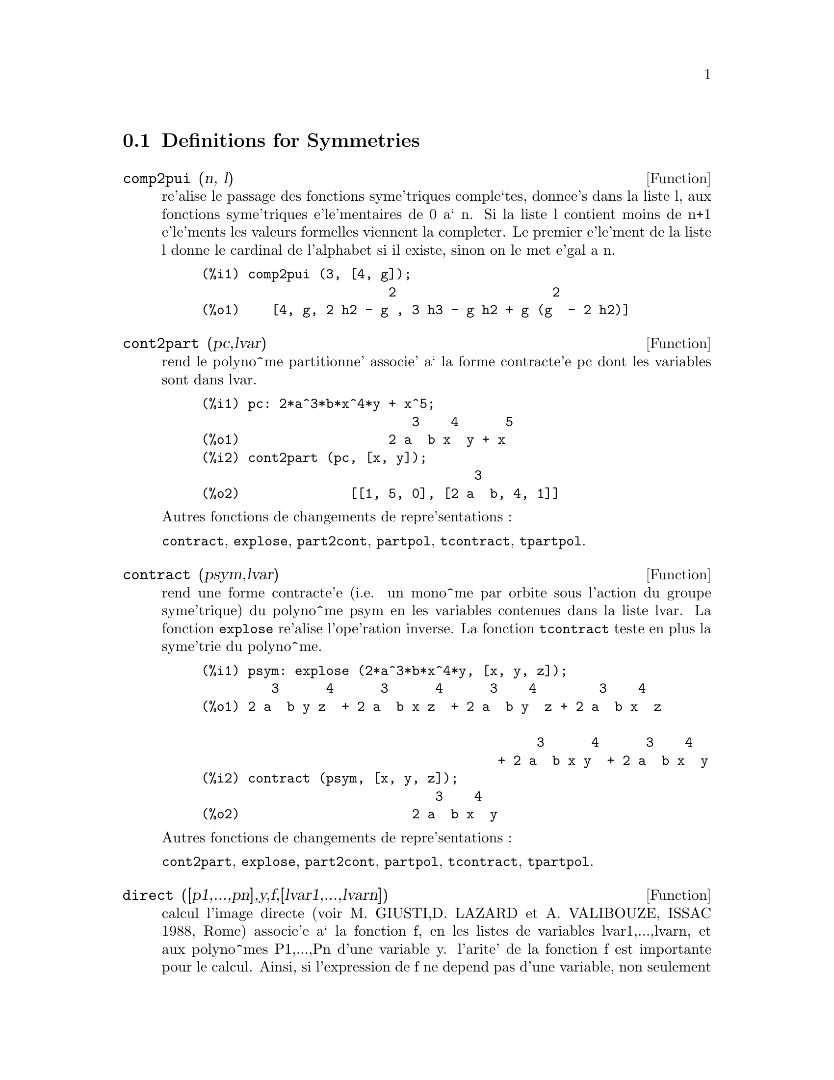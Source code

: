 @c end concepts Symmetries
@menu
* Definitions for Symmetries::  
@end menu

@node Definitions for Symmetries,  , Symmetries, Symmetries
@section Definitions for Symmetries

@defun comp2pui (n, l)
re'alise le passage des fonctions syme'triques
comple`tes, donnee's dans la liste l, aux fonctions 
syme'triques e'le'mentaires de 0 a` n. Si la liste
l contient moins de n+1 e'le'ments les valeurs formelles viennent
la completer. Le premier e'le'ment de la liste l donne le cardinal
de l'alphabet si il existe, sinon on le met e'gal a n.

@c GENERATED FROM THE FOLLOWING
@c comp2pui (3, [4, g]);
@example
(%i1) comp2pui (3, [4, g]);
                        2                    2
(%o1)    [4, g, 2 h2 - g , 3 h3 - g h2 + g (g  - 2 h2)]
@end example

@end defun

@defun cont2part (pc,lvar)
rend le polyno^me partitionne' associe' 
a` la forme  contracte'e pc dont les variables sont dans lvar.

@c GENERATED FROM THE FOLLOWING
@c pc: 2*a^3*b*x^4*y + x^5;
@c cont2part (pc, [x, y]);
@example
(%i1) pc: 2*a^3*b*x^4*y + x^5;
                           3    4      5
(%o1)                   2 a  b x  y + x
(%i2) cont2part (pc, [x, y]);
                                   3
(%o2)              [[1, 5, 0], [2 a  b, 4, 1]]
@end example

@noindent
Autres fonctions de changements de repre'sentations :

@code{contract}, @code{explose}, @code{part2cont}, @code{partpol}, @code{tcontract}, @code{tpartpol}.


@end defun

@defun contract (psym,lvar)
rend une forme contracte'e (i.e. un mono^me
par orbite sous l'action du groupe syme'trique) du polyno^me psym
en les variables contenues dans la liste lvar. La fonction @code{explose}
re'alise l'ope'ration inverse. La fonction @code{tcontract} teste en plus
la syme'trie du polyno^me.

@c GENERATED FROM THE FOLLOWING
@c psym: explose (2*a^3*b*x^4*y, [x, y, z]);
@c contract (psym, [x, y, z]);
@example
(%i1) psym: explose (2*a^3*b*x^4*y, [x, y, z]);
         3      4      3      4      3    4        3    4
(%o1) 2 a  b y z  + 2 a  b x z  + 2 a  b y  z + 2 a  b x  z

                                           3      4      3    4
                                      + 2 a  b x y  + 2 a  b x  y
(%i2) contract (psym, [x, y, z]);
                              3    4
(%o2)                      2 a  b x  y
@end example

@noindent
Autres fonctions de changements de repre'sentations :

@code{cont2part}, @code{explose}, @code{part2cont}, @code{partpol}, @code{tcontract}, @code{tpartpol}.


@end defun

@defun direct ([p1,...,pn],y,f,[lvar1,...,lvarn])
calcul l'image
directe (voir M. GIUSTI,D. LAZARD et A. VALIBOUZE, ISSAC 1988, Rome)
associe'e a` la fonction f, en les listes de variables lvar1,...,lvarn,
et aux polyno^mes P1,...,Pn d'une variable y. l'arite' de la fonction
f est importante pour le calcul. Ainsi, si l'expression de f ne depend
pas d'une variable, non seulement il est inutile de donner cette
variable mais cela diminue conside'rablement lees calculs si on ne le
fait pas.

@c GENERATED FROM THE FOLLOWING
@c direct ([z^2  - e1* z + e2, z^2  - f1* z + f2],
@c               z, b*v + a*u, [[u, v], [a, b]]);
@c ratsimp (%);
@c ratsimp (direct ([z^3-e1*z^2+e2*z-e3,z^2  - f1* z + f2],
@c               z, b*v + a*u, [[u, v], [a, b]]));
@example
(%i1) direct ([z^2  - e1* z + e2, z^2  - f1* z + f2],
              z, b*v + a*u, [[u, v], [a, b]]);
       2
(%o1) y  - e1 f1 y

                                 2            2             2   2
                  - 4 e2 f2 - (e1  - 2 e2) (f1  - 2 f2) + e1  f1
                + -----------------------------------------------
                                         2
(%i2) ratsimp (%);
              2                2                   2
(%o2)        y  - e1 f1 y + (e1  - 4 e2) f2 + e2 f1
(%i3) ratsimp (direct ([z^3-e1*z^2+e2*z-e3,z^2  - f1* z + f2],
              z, b*v + a*u, [[u, v], [a, b]]));
       6            5         2                        2    2   4
(%o3) y  - 2 e1 f1 y  + ((2 e1  - 6 e2) f2 + (2 e2 + e1 ) f1 ) y

                          3                               3   3
 + ((9 e3 + 5 e1 e2 - 2 e1 ) f1 f2 + (- 2 e3 - 2 e1 e2) f1 ) y

         2       2        4    2
 + ((9 e2  - 6 e1  e2 + e1 ) f2

                    2       2       2                   2    4
 + (- 9 e1 e3 - 6 e2  + 3 e1  e2) f1  f2 + (2 e1 e3 + e2 ) f1 )

  2          2                      2     3          2
 y  + (((9 e1  - 27 e2) e3 + 3 e1 e2  - e1  e2) f1 f2

                 2            2    3                5
 + ((15 e2 - 2 e1 ) e3 - e1 e2 ) f1  f2 - 2 e2 e3 f1 ) y

           2                   3           3     2   2    3
 + (- 27 e3  + (18 e1 e2 - 4 e1 ) e3 - 4 e2  + e1  e2 ) f2

         2      3                   3    2   2
 + (27 e3  + (e1  - 9 e1 e2) e3 + e2 ) f1  f2

                   2    4        2   6
 + (e1 e2 e3 - 9 e3 ) f1  f2 + e3  f1
@end example

Recherche du polyno^me dont les racines sont les somme a+u ou a est
racine de z^2  - e1* z + e2 et u est racine de z^2  - f1* z + f2

@c GENERATED FROM THE FOLLOWING
@c ratsimp (direct ([z^2  - e1* z + e2, z^2  - f1* z + f2],
@c                           z, a + u, [[u], [a]]));
@example
(%i1) ratsimp (direct ([z^2  - e1* z + e2, z^2  - f1* z + f2],
                          z, a + u, [[u], [a]]));
       4                    3             2
(%o1) y  + (- 2 f1 - 2 e1) y  + (2 f2 + f1  + 3 e1 f1 + 2 e2

     2   2                              2               2
 + e1 ) y  + ((- 2 f1 - 2 e1) f2 - e1 f1  + (- 2 e2 - e1 ) f1

                  2                     2            2
 - 2 e1 e2) y + f2  + (e1 f1 - 2 e2 + e1 ) f2 + e2 f1  + e1 e2 f1

     2
 + e2
@end example

@code{direct} peut prendre deux drapeaux possibles : @code{elementaires} et
@code{puissances} (valeur par de'faut) qui permettent de de'composer
les polyno^mes syme'triques apparaissant dans ce calcul par
les fonctions syme'triques e'le'mentaires ou les fonctions puissances
respectivement.

Fonctions de @code{sym} utilis'ees dans cette fonction :

@code{multi_orbit} (donc @code{orbit}), @code{pui_direct}, @code{multi_elem}
(donc @code{elem}), @code{multi_pui} (donc @code{pui}), @code{pui2ele}, @code{ele2pui}
(si le drapeau @code{direct} est a` @code{puissances}).

@end defun

@defun ele2comp (m , l)
passe des fonctions syme'triques e'le'mentaires
aux fonctions comple`tes. Similaire a` @code{comp2ele} et @code{comp2pui}.

Autres fonctions de changements de bases :

@code{comp2ele}, @code{comp2pui}, @code{ele2pui}, @code{elem}, @code{mon2schur}, @code{multi_elem},
@code{multi_pui}, @code{pui}, @code{pui2comp}, @code{pui2ele}, @code{puireduc}, @code{schur2comp}.

@end defun

@defun ele2polynome (l,z)
donne le polyno^me en z dont les fonctions
syme'triques e'le'mentaires des racines sont dans la liste l.
l=[n,e1,...,en] ou` n est le degre' du polyno^me et ei la i-ie`me
fonction syme'trique e'le'mentaire.

@c GENERATED FROM THE FOLLOWING
@c ele2polynome ([2, e1, e2], z);
@c polynome2ele (x^7 - 14*x^5 + 56*x^3  - 56*x + 22, x);
@c ele2polynome ([7, 0, -14, 0, 56, 0, -56, -22], x);
@example
(%i1) ele2polynome ([2, e1, e2], z);
                          2
(%o1)                    z  - e1 z + e2
(%i2) polynome2ele (x^7 - 14*x^5 + 56*x^3  - 56*x + 22, x);
(%o2)          [7, 0, - 14, 0, 56, 0, - 56, - 22]
(%i3) ele2polynome ([7, 0, -14, 0, 56, 0, -56, -22], x);
                  7       5       3
(%o3)            x  - 14 x  + 56 x  - 56 x + 22
@end example

@noindent
   
  la re'ciproque : POLYNOME2ELE(p,z)

Autres fonctions a` voir :

@code{polynome2ele}, @code{pui2polynome}.


@end defun

@defun ele2pui (m, l)
passe des fonctions syme'triques e'le'mentaires
aux fonctions comple`tes. Similaire a` @code{comp2ele} et @code{comp2pui}.

Autres fonctions de changements de bases :

@code{comp2ele}, @code{comp2pui}, @code{ele2comp}, @code{elem}, @code{mon2schur}, @code{multi_elem},
@code{multi_pui}, @code{pui}, @code{pui2comp}, @code{pui2ele}, @code{puireduc}, @code{schur2comp}.

@end defun

@defun elem (ele,sym,lvar)
de'compose le polyno^me syme'trique sym, en les variables
contenues de la liste lvar, par les fonctions syme'triques e'le'mentaires
contenues dans la liste ele. Si le premier e'le'ment de ele est donne'
ce sera le cardinal de l'alphabet sinon on prendra le degre' du polyno^me
sym. Si il manque des valeurs a` la liste ele des valeurs formelles
du type "ei" sont rajoute'es. Le polyno^me sym peut etre donne'
sous 3 formes diffe'rentes : contracte'e (@code{elem} doit alors valoir 1 sa valeur
par de'faut), partitionne'e (@code{elem} doit alors valoir 3) ou e'tendue (i.e. le
polyno^me en entier) (@code{elem} doit alors valoir 2). L'utilsation
de la fonction @code{pui} se re'alise sur le me^me mode`le.

Sur un alphabet de cardinal 3 avec e1, la premie`re fonction syme'trique
e'le'mentaire, valant 7, le polyno^me syme'trique en 3 variables dont
la forme contracte'e (ne de'pendant ici que de deux de ses variables)
est x^4-2*x*y se de'compose ainsi en les fonctions syme'triques 
e'le'mentaires :

@c GENERATED FROM THE FOLLOWING
@c elem ([3, 7], x^4 - 2*x*y, [x, y]);
@c ratsimp (%);
@example
(%i1) elem ([3, 7], x^4 - 2*x*y, [x, y]);
(%o1) 7 (e3 - 7 e2 + 7 (49 - e2)) + 21 e3

                                         + (- 2 (49 - e2) - 2) e2
(%i2) ratsimp (%);
                              2
(%o2)             28 e3 + 2 e2  - 198 e2 + 2401
@end example

@noindent
Autres fonctions de changements de bases :

@code{comp2ele}, @code{comp2pui}, @code{ele2comp}, @code{ele2pui},
@code{mon2schur}, @code{multi_elem}, @code{multi_pui},
@code{pui}, @code{pui2comp}, @code{pui2ele}, @code{puireduc}, @code{schur2comp}.


@end defun

@defun explose (pc,lvar)
rend le polyno^me syme'trique associe' a` la forme 
contracte'e pc. La liste lvar contient les variables.

@c GENERATED FROM THE FOLLOWING
@c explose (a*x + 1, [x, y, z]);
@example
(%i1) explose (a*x + 1, [x, y, z]);
(%o1)                  a z + a y + a x + 1
@end example

@noindent
Autres fonctions de changements de repre'sentations :

@code{contract}, @code{cont2part}, @code{part2cont}, @code{partpol}, @code{tcontract}, @code{tpartpol}.

@end defun

@defun kostka (part1,part2)
e'crite par P. ESPERET) calcule le nombre de
kostka associe' aux partition part1 et part2

@c GENERATED FROM THE FOLLOWING
@c kostka ([3, 3, 3], [2, 2, 2, 1, 1, 1]);
@example
(%i1) kostka ([3, 3, 3], [2, 2, 2, 1, 1, 1]);
(%o1)                           6
@end example

@end defun

@defun lgtreillis (n,m)
rend la liste des partitions de poids n et de longueur m.

@c GENERATED FROM THE FOLLOWING
@c lgtreillis (4, 2);
@example
(%i1) lgtreillis (4, 2);
(%o1)                   [[3, 1], [2, 2]]
@end example

Voir e'galement : @code{ltreillis}, @code{treillis} et @code{treinat}.


@end defun

@defun ltreillis (n,m)
rend la liste des partitions de poids n et de longueur 
infe'rieure ou e'gale a` m.

@c GENERATED FROM THE FOLLOWING
@c ltreillis (4, 2);
@example
(%i1) ltreillis (4, 2);
(%o1)               [[4, 0], [3, 1], [2, 2]]
@end example

@noindent
Voir e'galement : @code{lgtreillis}, @code{treillis} et @code{treinat}.

@end defun

@defun mon2schur (l)
la liste l repre'sente la fonction de Schur S_l :
 On a l=[i1,i2,...,iq]
avec i1 <= i2 <= ... <= iq . La fonction de Schur est S_[i1,i2...,iq]
est le mineur de la matrice infinie (h_@{i-j@}) i>=1, j>=1 compose'
des q premie`res lignes et des colonnes i1+1,i2+2,...,iq+q.

On e'crit cette fonction de Schur en fonction des
formes monomiales en utilisant les fonctions @code{treinat} et @code{kostka}. La forme
rendue est un polyno^me syme'trique dans une de ses repre'sentations
contracte'es avec les variables x1, x2, ...
 
@c GENERATED FROM THE FOLLOWING
@c mon2schur ([1, 1, 1]);
@c mon2schur ([3]);
@c mon2schur ([1, 2]);
@example
(%i1) mon2schur ([1, 1, 1]);
(%o1)                       x1 x2 x3
(%i2) mon2schur ([3]);
                                  2        3
(%o2)                x1 x2 x3 + x1  x2 + x1
(%i3) mon2schur ([1, 2]);
                                      2
(%o3)                  2 x1 x2 x3 + x1  x2
@end example

@noindent
ce qui veut dire que pour 3 variables cela donne :

@c UM, FROM WHAT ARGUMENTS WAS THE FOLLOWING GENERATED ??
@example
   2 x1 x2 x3 + x1^2 x2 + x2^2 x1 + x1^2 x3 + x3^2 x1
    + x2^2 x3 + x3^2 x2
@end example

@noindent
Autres fonctions de changements de bases :

@code{comp2ele}, @code{comp2pui}, @code{ele2comp}, @code{ele2pui}, @code{elem}, @code{multi_elem},
@code{multi_pui}, @code{pui}, @code{pui2comp}, @code{pui2ele}, @code{puireduc}, @code{schur2comp}.

@end defun

@defun multi_elem (l_elem,multi_pc,l_var)
de'compose un polyno^me 
multi-syme'trique sous la forme multi-contracte'e multi_pc en les groupes
de variables contenue dans la liste de listes l_var sur les
groupes de fonctions syme'triques e'le'mentaires contenues dans l_elem.

@c GENERATED FROM THE FOLLOWING
@c multi_elem ([[2, e1, e2], [2, f1, f2]], a*x + a^2 + x^3, [[x, y], [a, b]]);
@c ratsimp (%);
@example
(%i1) multi_elem ([[2, e1, e2], [2, f1, f2]], a*x + a^2 + x^3, [[x, y], [a, b]]);
                                                  3
(%o1)         - 2 f2 + f1 (f1 + e1) - 3 e1 e2 + e1
(%i2) ratsimp (%);
                         2                       3
(%o2)         - 2 f2 + f1  + e1 f1 - 3 e1 e2 + e1
@end example

Autres fonctions de changements de bases :

@code{comp2ele}, @code{comp2pui}, @code{ele2comp}, @code{ele2pui}, @code{elem},
@code{mon2schur}, @code{multi_pui}, @code{pui}, @code{pui2comp}, @code{pui2ele},
@code{puireduc}, @code{schur2comp}.

@end defun

@defun multi_orbit (p,[lvar1, lvar2,...,lvarp])
P est un polyno^me en l'ensemble
des variables contenues dans les listes lvar1, lvar2 ... lvarp. 
Cette fonction rame`ne l'orbite du polyno^me P sous l'action du produit 
des groupes syme'triques des ensembles de variables repre'sente's par 
ces p @code{listes}.

@c GENERATED FROM THE FOLLOWING
@c multi_orbit (a*x + b*y, [[x, y], [a, b]]);
@c multi_orbit (x + y + 2*a, [[x, y], [a, b, c]]);
@example
(%i1) multi_orbit (a*x + b*y, [[x, y], [a, b]]);
(%o1)                [b y + a x, a y + b x]
(%i2) multi_orbit (x + y + 2*a, [[x, y], [a, b, c]]);
(%o2)        [y + x + 2 c, y + x + 2 b, y + x + 2 a]
@end example

@noindent
Voir e'galement : @code{orbit} pour l'action d'un seul groupe syme'trique

@end defun

@defun multi_pui
 est a` la fonction @code{pui} ce que la fonction @code{multi_elem} est
a` la fonction @code{elem}.

@c GENERATED FROM THE FOLLOWING
@c multi_pui ([[2, p1, p2], [2, t1, t2]], a*x + a^2 + x^3, [[x, y], [a, b]]);
@example
(%i1) multi_pui ([[2, p1, p2], [2, t1, t2]], a*x + a^2 + x^3, [[x, y], [a, b]]);
                                            3
                                3 p1 p2   p1
(%o1)              t2 + p1 t1 + ------- - ---
                                   2       2
@end example

@end defun

@defun multinomial (r,part)
ou` r est le poids de la partition part. Cette
fonction rame`ne le coefficient multinomial associe' : si les
parts de la partitions part sont i1, i2, ..., ik, le re'sultat de
@code{multinomial} est r!/(i1!i2!...ik!).


@end defun

@defun multsym (ppart1, ppart2,n)
re'alise le produit de deux polyno^mes
syme'triques de N variables en ne travaillant que modulo l'action du
groupe syme'trique d'ordre N. Les polyno^mes sont dans leur repre'sentation
partitionne'e. 

Soient les 2 polyno^mes syme'triques en x, y : 3*(x+y) + 2*x*y et 5*(x^2+y^2)
dont les formes partitionne'es sont respectivement [[3,1],[2,1,1]] et [[5,2]],
alors leur produit sera donne' par :

@c GENERATED FROM THE FOLLOWING
@c multsym ([[3, 1], [2, 1, 1]], [[5, 2]], 2);
@example
(%i1) multsym ([[3, 1], [2, 1, 1]], [[5, 2]], 2);
(%o1)         [[10, 3, 1], [15, 3, 0], [15, 2, 1]]
@end example

@noindent
soit 10*(x^3*y+y^3*x)+15*(x^2*y +y^2*x) +15(x^3+y^3)

Fonctions de changements de repre'sentations d'un polyno^me syme'trique :

@code{contract}, @code{cont2part}, @code{explose}, @code{part2cont},
@code{partpol}, @code{tcontract}, @code{tpartpol}.

@end defun

@defun orbit (p,lvar)
calcul l'orbite du polyno^me P en les variables de la liste
lvar sous l'action du groupe syme'trique de l'ensemble des variables contenues
dans la liste lvar.
 
@c GENERATED FROM THE FOLLOWING
@c orbit (a*x + b*y, [x, y]);
@c orbit (2*x + x^2, [x, y]);
@example
(%i1) orbit (a*x + b*y, [x, y]);
(%o1)                [a y + b x, b y + a x]
(%i2) orbit (2*x + x^2, [x, y]);
                        2         2
(%o2)                 [y  + 2 y, x  + 2 x]
@end example

@noindent
Voir e'galement : @code{multi_orbit} pour l'action d'un produit de groupes 
syme'triques sur un polyno^me.


@end defun

@defun part2cont (ppart,lvar)
passe de la forme partitionne'e a` la forme contracte'e
d'un polyno^me syme'trique. La forme contracte'e est rendue avec les variables
contenues dans lvar.

@c GENERATED FROM THE FOLLOWING
@c part2cont ([[2*a^3*b, 4, 1]], [x, y]);
@example
(%i1) part2cont ([[2*a^3*b, 4, 1]], [x, y]);
                              3    4
(%o1)                      2 a  b x  y
@end example

@noindent
Autres fonctions de changements de repre'sentations :

@code{contract}, @code{cont2part}, @code{explose}, @code{partpol}, @code{tcontract}, @code{tpartpol}.


@end defun

@defun partpol (psym, lvar)
psym est un polyno^me syme'trique en les variables 
de lvar. Cette fonction rame`ne sa repre'sentation partitionne'e.

@c GENERATED FROM THE FOLLOWING
@c partpol (-a*(x + y) + 3*x*y, [x, y]);
@example
(%i1) partpol (-a*(x + y) + 3*x*y, [x, y]);
(%o1)               [[3, 1, 1], [- a, 1, 0]]
@end example

@noindent
Autres fonctions de changements de repre'sentations :

@code{contract}, @code{cont2part}, @code{explose}, @code{part2cont}, @code{tcontract}, @code{tpartpol}.

@end defun

@defun permut (l)
rame`ne la liste des permutations de la liste l.


@end defun

@defun polynome2ele (p,x)
donne la liste l=[n,e1,...,en] ou` n est le degre'
du polyno^me p en la variable x et ei la i-ieme fonction syme'trique 
e'le'mentaire des racines de p.

@c GENERATED FROM THE FOLLOWING
@c polynome2ele (x^7 - 14*x^5 + 56*x^3 - 56*x + 22, x);
@c ele2polynome ([7, 0, -14, 0, 56, 0, -56, -22], x);
@example
(%i1) polynome2ele (x^7 - 14*x^5 + 56*x^3 - 56*x + 22, x);
(%o1)          [7, 0, - 14, 0, 56, 0, - 56, - 22]
(%i2) ele2polynome ([7, 0, -14, 0, 56, 0, -56, -22], x);
                  7       5       3
(%o2)            x  - 14 x  + 56 x  - 56 x + 22
@end example

@noindent
La re'ciproque : @code{ele2polynome (l,x)}

@end defun

@defun prodrac (l,k)
L est une liste contenant les fonctions syme'triques 
e'le'mentaires sur un ensemble A. PRODRAC rend le polyno^me dont
les racines sont les produits K a` K des e'le'ments de A.


@end defun

@c HMM, pui IS A VARIABLE AS WELL
@defun pui (pui,sym,lvar)
de'compose le polyno^me syme'trique sym, en les variables
contenues de la liste lvar, par les fonctions puissances
contenues dans la liste pui. Si le premier e'le'ment de pui est donne'
ce sera le cardinal de l'alphabet sinon on prendra le degre' du polyno^me
sym. Si il manque des valeurs a` la liste pui, des valeurs formelles
du type "pi" sont rajoute'es. Le polyno^me sym peut etre donne'
sous 3 formes diffe'rentes : contracte'e (@code{pui} doit alors valoir 1 sa valeur
par de'faut), partitionne'e (@code{pui} doit alors valoir 3) ou e'tendue (i.e. le
polyno^me en entier) (@code{pui} doit alors valoir 2). La fonction @code{elem}
s'utilise de la me^me manie`re.

@c GENERATED FROM THE FOLLOWING
@c pui;
@c pui ([3, a, b], u*x*y*z, [x, y, z]);
@c ratsimp (%);
@example
(%i1) pui;
(%o1)                           1
(%i2) pui ([3, a, b], u*x*y*z, [x, y, z]);
                       2
                   a (a  - b) u   (a b - p3) u
(%o2)              ------------ - ------------
                        6              3
(%i3) ratsimp (%);
                                       3
                      (2 p3 - 3 a b + a ) u
(%o3)                 ---------------------
                                6
@end example

@noindent
Autres fonctions de changements de bases :

@code{comp2ele}, @code{comp2pui}, @code{ele2comp}, @code{ele2pui}, @code{elem}, @code{mon2schur},
@code{multi_elem}, @code{multi_pui}, @code{pui2comp}, @code{pui2ele}, @code{puireduc},
@code{schur2comp}.

@end defun

@defun pui2comp (n,lpui)
rend la liste des N premie`res fonctions comple`tes
(avec en te^te le cardinal) en fonction des fonctions puissance donne'es dans
la liste @var{lpui}. Si la liste @var{lpui} est vide le cardinal est N sinon 
c'est son premier e'le'ment similaire a` @code{comp2ele} et @code{comp2pui}.

@c GENERATED FROM THE FOLLOWING
@c pui2comp (2, []);
@c pui2comp (3, [2, a1]);
@c ratsimp (%);
@example
(%i1) pui2comp (2, []);
                                       2
                                p2 + p1
(%o1)                   [2, p1, --------]
                                   2
(%i2) pui2comp (3, [2, a1]);
                                            2
                                 a1 (p2 + a1 )
                         2  p3 + ------------- + a1 p2
                  p2 + a1              2
(%o2)     [2, a1, --------, --------------------------]
                     2                  3
(%i3) ratsimp (%);
                            2                     3
                     p2 + a1   2 p3 + 3 a1 p2 + a1
(%o3)        [2, a1, --------, --------------------]
                        2               6
@end example

@noindent
Autres fonctions de changements de bases :

@code{comp2ele}, @code{comp2pui}, @code{ele2comp}, @code{ele2pui}, @code{elem},
@code{mon2schur}, @code{multi_elem}, @code{multi_pui}, @code{pui}, @code{pui2ele},
@code{puireduc}, @code{schur2comp}.

@end defun

@defun pui2ele (n,lpui)
re'alise le passage des fonctions puissances aux
fonctions syme'triques e'le'mentaires.
Si le drapeau @code{pui2ele} est @code{girard}, on re'cupe`re la liste des fonctions 
syme'triques e'le'mentaires de 1 a` N, et s'il est e'gal a`  @code{close}, 
la Nie`me fonction syme'trique e'le'mentaire.

Autres fonctions de changements de bases :

@code{comp2ele}, @code{comp2pui}, @code{ele2comp}, @code{ele2pui}, @code{elem},
@code{mon2schur}, @code{multi_elem}, @code{multi_pui}, @code{pui}, @code{pui2comp},
@code{puireduc}, @code{schur2comp}.

@end defun

@defun pui2polynome (x,lpui)
calcul le polyno^me en X dont les fonctions puissances
des racines sont donne'es dans la liste @var{lpui}.

@c GENERATED FROM THE FOLLOWING
@c polynome2ele (x^3 - 4*x^2 + 5*x - 1, x);
@c ele2pui (3, %);
@c pui2polynome (x, %);
@example
(%i1) pui;
(%o1)                           1
(%i2) kill(labels);
(%o0)                         done
(%i1) polynome2ele (x^3 - 4*x^2 + 5*x - 1, x);
(%o1)                     [3, 4, 5, 1]
(%i2) ele2pui (3, %);
(%o2)                     [3, 4, 6, 7]
(%i3) pui2polynome (x, %);
                        3      2
(%o3)                  x  - 4 x  + 5 x - 1
@end example

@noindent
Autres fonctions a` voir :
@code{polynome2ele}, @code{ele2polynome}.

@end defun

@defun pui_direct (orbite,[lvar1,...,lvarn],[d1,d2,...,dn])

Soit f un polynome en n blocs de variables lvar1,...,lvarn.
Soit ci le nombre de variables dans lvari . Et SC le produit des n
groupes syme'triques de degre' c1,...,cn. Ce groupe agit
naturellement sur f
La liste @var{orbite} est l'orbite, note'e SC(f), de la fonction f sous 
l'action de SC. (Cette liste peut e^tre obtenue avec la fonction : 
@code{multi_orbit}).
Les di sont des entiers tels que c1<=d1, c2<=d2,...,cn<=dn.
Soit SD le produit des groupes syme'triques S_d1 x S_d2 x...x S_dn.

la fonction pui_direct rame`ne les N premie`res fonctions puissances de SD(f)
de'duites des fonctions puissances de SC(f) ou` N est le cardinal de SD(f).

Le re'sultat est rendue sous forme multi-contracte'e par rapport a SD.
i.e. on ne conserve qu'un e'le'ment par orbite sous l'action de SD).

@c GENERATED FROM THE FOLLOWING
@c l: [[x, y], [a, b]];
@c pui_direct (multi_orbit (a*x + b*y, l), l, [2, 2]);
@c pui_direct (multi_orbit (a*x + b*y, l), l, [3, 2]);
@c pui_direct ([y + x + 2*c, y + x + 2*b, y + x + 2*a], [[x, y], [a, b, c]], [2, 3]);
@example
(%i1) l: [[x, y], [a, b]];
(%o1)                   [[x, y], [a, b]]
(%i2) pui_direct (multi_orbit (a*x + b*y, l), l, [2, 2]);
                                       2  2
(%o2)               [a x, 4 a b x y + a  x ]
(%i3) pui_direct (multi_orbit (a*x + b*y, l), l, [3, 2]);
                             2  2     2    2        3  3
(%o3) [2 a x, 4 a b x y + 2 a  x , 3 a  b x  y + 2 a  x , 

    2  2  2  2      3    3        4  4
12 a  b  x  y  + 4 a  b x  y + 2 a  x , 

    3  2  3  2      4    4        5  5
10 a  b  x  y  + 5 a  b x  y + 2 a  x , 

    3  3  3  3       4  2  4  2      5    5        6  6
40 a  b  x  y  + 15 a  b  x  y  + 6 a  b x  y + 2 a  x ]
(%i4) pui_direct ([y + x + 2*c, y + x + 2*b, y + x + 2*a], [[x, y], [a, b, c]], [2, 3]);
                             2              2
(%o4) [3 x + 2 a, 6 x y + 3 x  + 4 a x + 4 a , 

                 2                   3        2       2        3
              9 x  y + 12 a x y + 3 x  + 6 a x  + 12 a  x + 8 a ]
@end example
@c THIS NEXT FUNCTION CALL TAKES A VERY LONG TIME (SEVERAL MINUTES)
@c SO LEAVE IT OUT TIL PROCESSORS GET A LITTLE FASTER ...
@c pui_direct ([y + x + 2*c, y + x + 2*b, y + x + 2*a], [[x, y], [a, b, c]], [3, 4]);

@end defun

@defun puireduc (n,lpui)
@var{lpui} est une liste dont le premier e'le'ment est un entier
M. PUIREDUC donne les N premie`res fonctions puissances en fonction 
des M premie`res.

@c GENERATED FROM THE FOLLOWING
@c puireduc (3, [2]);
@example
(%i1) puireduc (3, [2]);
                                         2
                                   p1 (p1  - p2)
(%o1)          [2, p1, p2, p1 p2 - -------------]
                                         2
(%i2) ratsimp (%);
                                           3
                               3 p1 p2 - p1
(%o2)              [2, p1, p2, -------------]
                                     2
@end example

@end defun

@defun resolvante (p,x,f,[x1,...,xd])
calcule la re'solvante du polyno^me p
de la variable x et de degre' n >= d par la fonction f exprime'e en
les variables x1,...,xd. Il est important pour l'efficacite' des
calculs de ne pas mettre dans la liste [x1,...,xd] les variables
n'intervenant pas dans la fonction de transformation f.

Afin de rendre plus efficaces les calculs on peut mettre des drapeaux
a` la variable @code{resolvante} afin que des algorithmes ade'quates soient
utilise's :

Si la fonction f est 
   unitaire :
@itemize @bullet
@item
un polyno^me d'une variable,
@item
  line'aire ,
@item
  alterne'e,
@item
  une somme de variables,
@item
  syme'trique en les variables qui apparaissent dans son expression,
@item
  un produit de variables,
@item
la fonction de la re'solvante de Cayley (utilisable qu'en degre' 5)

@example
(x1*x2+x2*x3+x3*x4+x4*x5+x5*x1 -
     (x1*x3+x3*x5+x5*x2+x2*x4+x4*x1))^2
@end example

  generale,
@end itemize
le drapeau de @code{resolvante} pourra e^tre respectivement :
@itemize @bullet
@item
  unitaire,
@item
  lineaire,
@item
  alternee,
@item
  somme,
@item
  produit,
@item
  cayley,
@item
  generale.
@end itemize

@c GENERATED FROM THE FOLLOWING
@c resolvante: unitaire$
@c resolvante (x^7 - 14*x^5 + 56*x^3 - 56*x + 22, x, x^3 - 1, [x]);
@c resolvante: lineaire$
@c resolvante (x^4 - 1, x, x1 + 2*x2 + 3*x3, [x1, x2, x3]);
@c resolvante: general$
@c resolvante (x^4 - 1, x, x1 + 2*x2 + 3*x3, [x1, x2, x3]);
@c resolvante (x^4 - 1, x, x1 + 2*x2 + 3*x3, [x1, x2, x3, x4]);
@c direct ([x^4 - 1], x, x1 + 2*x2 + 3*x3, [[x1, x2, x3]]);
@c resolvante :lineaire$
@c resolvante (x^4 - 1, x, x1 + x2 + x3, [x1, x2, x3]);
@c resolvante: symetrique$
@c resolvante (x^4 - 1, x, x1 + x2 + x3, [x1, x2, x3]);
@c resolvante (x^4 + x + 1, x, x1 - x2, [x1, x2]);
@c resolvante: alternee$
@c resolvante (x^4 + x + 1, x, x1 - x2, [x1, x2]);
@c resolvante: produit$
@c resolvante (x^7 - 7*x + 3, x, x1*x2*x3, [x1, x2, x3]);
@c resolvante: symetrique$
@c resolvante (x^7 - 7*x + 3, x, x1*x2*x3, [x1, x2, x3]);
@c resolvante: cayley$
@c resolvante (x^5 - 4*x^2 + x + 1, x, a, []);
@example
(%i1) resolvante: unitaire$
(%i2) resolvante (x^7 - 14*x^5 + 56*x^3 - 56*x + 22, x, x^3 - 1, [x]);

" resolvante unitaire " [7, 0, 28, 0, 168, 0, 1120, - 154, 7840, - 2772, 56448, - 33880, 

413952, - 352352, 3076668, - 3363360, 23114112, - 30494464, 

175230832, - 267412992, 1338886528, - 2292126760] 
  3       6      3       9      6      3
[x  - 1, x  - 2 x  + 1, x  - 3 x  + 3 x  - 1, 

 12      9      6      3       15      12       9       6      3
x   - 4 x  + 6 x  - 4 x  + 1, x   - 5 x   + 10 x  - 10 x  + 5 x

       18      15       12       9       6      3
 - 1, x   - 6 x   + 15 x   - 20 x  + 15 x  - 6 x  + 1, 

 21      18       15       12       9       6      3
x   - 7 x   + 21 x   - 35 x   + 35 x  - 21 x  + 7 x  - 1] 
[- 7, 1127, - 6139, 431767, - 5472047, 201692519, - 3603982011] 
       7      6        5         4          3           2
(%o2) y  + 7 y  - 539 y  - 1841 y  + 51443 y  + 315133 y

                                              + 376999 y + 125253
(%i3) resolvante: lineaire$
(%i4) resolvante (x^4 - 1, x, x1 + 2*x2 + 3*x3, [x1, x2, x3]);

" resolvante lineaire " 
       24       20         16            12             8
(%o4) y   + 80 y   + 7520 y   + 1107200 y   + 49475840 y

                                                    4
                                       + 344489984 y  + 655360000
(%i5) resolvante: general$
(%i6) resolvante (x^4 - 1, x, x1 + 2*x2 + 3*x3, [x1, x2, x3]);

" resolvante generale " 
       24       20         16            12             8
(%o6) y   + 80 y   + 7520 y   + 1107200 y   + 49475840 y

                                                    4
                                       + 344489984 y  + 655360000
(%i7) resolvante (x^4 - 1, x, x1 + 2*x2 + 3*x3, [x1, x2, x3, x4]);

" resolvante generale " 
       24       20         16            12             8
(%o7) y   + 80 y   + 7520 y   + 1107200 y   + 49475840 y

                                                    4
                                       + 344489984 y  + 655360000
(%i8) direct ([x^4 - 1], x, x1 + 2*x2 + 3*x3, [[x1, x2, x3]]);
       24       20         16            12             8
(%o8) y   + 80 y   + 7520 y   + 1107200 y   + 49475840 y

                                                    4
                                       + 344489984 y  + 655360000
(%i9) resolvante :lineaire$
(%i10) resolvante (x^4 - 1, x, x1 + x2 + x3, [x1, x2, x3]);

" resolvante lineaire " 
                              4
(%o10)                       y  - 1
(%i11) resolvante: symetrique$
(%i12) resolvante (x^4 - 1, x, x1 + x2 + x3, [x1, x2, x3]);

" resolvante symetrique " 
                              4
(%o12)                       y  - 1
(%i13) resolvante (x^4 + x + 1, x, x1 - x2, [x1, x2]);

" resolvante symetrique " 
                           6      2
(%o13)                    y  - 4 y  - 1
(%i14) resolvante: alternee$
(%i15) resolvante (x^4 + x + 1, x, x1 - x2, [x1, x2]);

" resolvante alternee " 
            12      8       6        4        2
(%o15)     y   + 8 y  + 26 y  - 112 y  + 216 y  + 229
(%i16) resolvante: produit$
(%i17) resolvante (x^7 - 7*x + 3, x, x1*x2*x3, [x1, x2, x3]);

" resolvante produit "
        35      33         29        28         27        26
(%o17) y   - 7 y   - 1029 y   + 135 y   + 7203 y   - 756 y

         24           23          22            21           20
 + 1323 y   + 352947 y   - 46305 y   - 2463339 y   + 324135 y

          19           18             17              15
 - 30618 y   - 453789 y   - 40246444 y   + 282225202 y

             14              12             11            10
 - 44274492 y   + 155098503 y   + 12252303 y   + 2893401 y

              9            8            7             6
 - 171532242 y  + 6751269 y  + 2657205 y  - 94517766 y

            5             3
 - 3720087 y  + 26040609 y  + 14348907
(%i18) resolvante: symetrique$
(%i19) resolvante (x^7 - 7*x + 3, x, x1*x2*x3, [x1, x2, x3]);

" resolvante symetrique " 
        35      33         29        28         27        26
(%o19) y   - 7 y   - 1029 y   + 135 y   + 7203 y   - 756 y

         24           23          22            21           20
 + 1323 y   + 352947 y   - 46305 y   - 2463339 y   + 324135 y

          19           18             17              15
 - 30618 y   - 453789 y   - 40246444 y   + 282225202 y

             14              12             11            10
 - 44274492 y   + 155098503 y   + 12252303 y   + 2893401 y

              9            8            7             6
 - 171532242 y  + 6751269 y  + 2657205 y  - 94517766 y

            5             3
 - 3720087 y  + 26040609 y  + 14348907
(%i20) resolvante: cayley$
(%i21) resolvante (x^5 - 4*x^2 + x + 1, x, a, []);

" resolvante de Cayley "
        6       5         4          3            2
(%o21) x  - 40 x  + 4080 x  - 92928 x  + 3772160 x  + 37880832 x

                                                       + 93392896
@end example

Pour la re'solvante de Cayley, les 2 derniers arguments sont neutres
et le polyno^me donne' en entre'e doit ne'cessairement e^tre de degre' 5.

Voir e'galement :

@code{resolvante_bipartite}, @code{resolvante_produit_sym},
@code{resolvante_unitaire}, @code{resolvante_alternee1}, @code{resolvante_klein}, 
@code{resolvante_klein3}, @code{resolvante_vierer}, @code{resolvante_diedrale}. 

@end defun

@defun resolvante_alternee1 (p,x)
calcule la transformation de 
p(x) de degre n par la fonction $\prod_@{1\leq i<j\leq n-1@} (x_i-x_j)$.

Voir e'galement :

@code{resolvante_produit_sym}, @code{resolvante_unitaire},
@code{resolvante} , @code{resolvante_klein}, @code{resolvante_klein3},
@code{resolvante_vierer}, @code{resolvante_diedrale}, @code{resolvante_bipartite}.

@end defun

@defun resolvante_bipartite (p,x)
calcule la transformation de 
p(x) de degre n (n pair) par la fonction 
         $x_1x_2\ldots x_@{n/2@}+x_@{n/2+1@}\ldotsx_n$

Voir e'galement :

@code{resolvante_produit_sym}, @code{resolvante_unitaire},
@code{resolvante} , @code{resolvante_klein}, @code{resolvante_klein3},
@code{resolvante_vierer}, @code{resolvante_diedrale}, @code{resolvante_alternee1}.

@c GENERATED FROM THE FOLLOWING
@c resolvante_bipartite (x^6 + 108, x);
@example
(%i1) resolvante_bipartite (x^6 + 108, x);
              10        8           6             4
(%o1)        y   - 972 y  + 314928 y  - 34012224 y
@end example

Voir e'galement :

@code{resolvante_produit_sym}, @code{resolvante_unitaire},
@code{resolvante}, @code{resolvante_klein}, @code{resolvante_klein3},
@code{resolvante_vierer}, @code{resolvante_diedrale},
@code{resolvante_alternee1}.

@end defun

@defun resolvante_diedrale (p,x)
calcule la transformation de
p(x) par la fonction x_1x_2+x_3x_4.

@c GENERATED FROM THE FOLLOWING
@c resolvante_diedrale (x^5 - 3*x^4 + 1, x);
@example
(%i1) resolvante_diedrale (x^5 - 3*x^4 + 1, x);
       15       12       11       10        9         8         7
(%o1) x   - 21 x   - 81 x   - 21 x   + 207 x  + 1134 x  + 2331 x

        6         5          4          3          2
 - 945 x  - 4970 x  - 18333 x  - 29079 x  - 20745 x  - 25326 x

 - 697
@end example

Voir e'galement :

@code{resolvante_produit_sym}, @code{resolvante_unitaire},
@code{resolvante_alternee1}, @code{resolvante_klein}, @code{resolvante_klein3},
@code{resolvante_vierer}, @code{resolvante}.

@end defun

@defun resolvante_klein (p,x)
calcule la transformation de
p(x) par la fonction x_1x_2x_4+x_4.

Voir e'galement :

@code{resolvante_produit_sym}, @code{resolvante_unitaire},
@code{resolvante_alternee1}, @code{resolvante}, @code{resolvante_klein3},
@code{resolvante_vierer}, @code{resolvante_diedrale}.

@end defun

@defun resolvante_klein3 (p,x)
calcule la transformation de
p(x) par la fonction x_1x_2x_4+x_4.

Voir e'galement :

@code{resolvante_produit_sym}, @code{resolvante_unitaire},
@code{resolvante_alternee1}, @code{resolvante_klein}, @code{resolvante},
@code{resolvante_vierer}, @code{resolvante_diedrale}.

@end defun

@defun resolvante_produit_sym (p,x)
calcule la liste toutes les 
r\'esolvantes produit du polyn\^ome  p(x).

@c GENERATED FROM THE FOLLOWING
@c resolvante_produit_sym (x^5 + 3*x^4 + 2*x - 1, x);
@c resolvante: produit$
@c resolvante (x^5 + 3*x^4 + 2*x - 1, x, a*b*c, [a, b, c]);
@example
(%i1) resolvante_produit_sym (x^5 + 3*x^4 + 2*x - 1, x);
        5      4             10      8       7       6       5
(%o1) [y  + 3 y  + 2 y - 1, y   - 2 y  - 21 y  - 31 y  - 14 y

    4       3      2       10      8       7    6       5       4
 - y  + 14 y  + 3 y  + 1, y   + 3 y  + 14 y  - y  - 14 y  - 31 y

       3      2       5      4
 - 21 y  - 2 y  + 1, y  - 2 y  - 3 y - 1, y - 1]
(%i2) resolvante: produit$
(%i3) resolvante (x^5 + 3*x^4 + 2*x - 1, x, a*b*c, [a, b, c]);

" resolvante produit "
       10      8       7    6        5       4       3     2
(%o3) y   + 3 y  + 14 y  - y  - 14 y  - 31 y  - 21 y  - 2 y  + 1
@end example
@c INPUT %i3 TICKLES A MINOR BUG IN resolvante: 
@c " resolvante produit " IS PRINTED FROM SOMEWHERE IN THE BOWELS OF resolvante
@c AND IT GOOFS UP THE DISPLAY OF THE EXPONENTS OF %o3 -- I THREW IN A LINE BREAK TO ADJUST

Voir e'galement :

@code{resolvante}, @code{resolvante_unitaire},
@code{resolvante_alternee1}, @code{resolvante_klein}, @code{resolvante_klein3},
@code{resolvante_vierer}, @code{resolvante_diedrale}.

@end defun

@defun resolvante_unitaire (p,q,x)
calcule la r\'esolvante du 
polyn\^ome p(x) par le polyn\^ome q(x).

Voir e'galement :

@code{resolvante_produit_sym}, @code{resolvante},
@code{resolvante_alternee1}, @code{resolvante_klein}, @code{resolvante_klein3},
@code{resolvante_vierer}, @code{resolvante_diedrale}.

@end defun

@defun resolvante_vierer (p,x)
calcule la transformation de
p(x) par la fonction x_1x_2-x_3x_4.

Voir e'galement :

@code{resolvante_produit_sym}, @code{resolvante_unitaire},
@code{resolvante_alternee1}, @code{resolvante_klein}, @code{resolvante_klein3},
@code{resolvante}, @code{resolvante_diedrale}.

@end defun

@defun schur2comp (p,l_var)
: P est un polyno^mes en les variables contenues dans 
la liste l_var. Chacune des variables de l_var repre'sente une fonction
syme'trique comple`te. On repre'sente dans l_var la ie`me fonction syme'trique
comple`te comme la concate'nation de la lettre h avec l'entier i : hi.
Cette fonction donne l'expression de P en fonction des fonctions
de Schur.

@c GENERATED FROM THE FOLLOWING
@c schur2comp (h1*h2 - h3, [h1, h2, h3]);
@c schur2comp (a*h3, [h3]);
@example
(%i1) schur2comp (h1*h2 - h3, [h1, h2, h3]);
(%o1)                         s
                               1, 2
(%i2) schur2comp (a*h3, [h3]);
(%o2)                         s  a
                               3
@end example

@end defun

@defun somrac (liste,k)
la liste contient les fonctions syme'triques e'le'mentaires
d'un polyno^me P . On calcul le polyno^mes dont les racines sont les sommes 
K a` K distinctes des racines de P. 

Voir e'galement @code{prodrac}.


@end defun

@defun tcontract (pol,lvar)
teste si le polyno^me pol est syme'trique en les
variables contenues dans la liste lvar. Si oui il rend une forme contracte'e
comme la fonction @code{contract}.

Autres fonctions de changements de repre'sentations :

@code{contract}, @code{cont2part}, @code{explose}, @code{part2cont}, @code{partpol}, @code{tpartpol}.


@end defun

@defun tpartpol (pol,lvar)
teste si le polyno^me pol est syme'trique en les
variables contenues dans la liste lvar. Si oui il rend sa forme partionne'e
comme la fonction @code{partpol}.

Autres fonctions de changements de repre'sentations :

@code{contract}, @code{cont2part}, @code{explose}, @code{part2cont}, @code{partpol}, @code{tcontract}.


@end defun

@defun treillis (n)
rame`ne toutes les partitions de poids n.

@c GENERATED FROM THE FOLLOWING
@c treillis (4);
@example
(%i1) treillis (4);
(%o1)    [[4], [3, 1], [2, 2], [2, 1, 1], [1, 1, 1, 1]]
@end example

Voir e'galement : @code{lgtreillis}, @code{ltreillis} et @code{treinat}.

@end defun

@defun treinat (part)
rame`ne la liste des partitions infe'rieures a` la partition
  part pour l'ordre naturel.

@c GENERATED FROM THE FOLLOWING
@c treinat ([5]);
@c treinat ([1, 1, 1, 1, 1]);
@c treinat ([3, 2]);
@example
(%i1) treinat ([5]);
(%o1)                         [[5]]
(%i2) treinat ([1, 1, 1, 1, 1]);
(%o2) [[5], [4, 1], [3, 2], [3, 1, 1], [2, 2, 1], [2, 1, 1, 1], 

                                                 [1, 1, 1, 1, 1]]
(%i3) treinat ([3, 2]);
(%o3)                 [[5], [4, 1], [3, 2]]
@end example

Voir e'galement : @code{lgtreillis}, @code{ltreillis} et @code{treillis}.

@end defun
